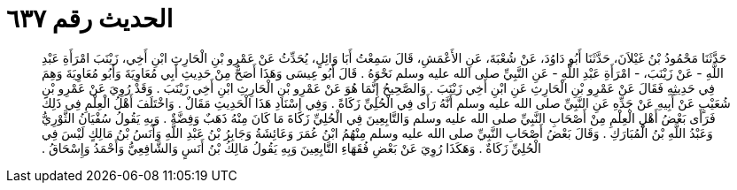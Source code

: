 
= الحديث رقم ٦٣٧

[quote.hadith]
حَدَّثَنَا مَحْمُودُ بْنُ غَيْلاَنَ، حَدَّثَنَا أَبُو دَاوُدَ، عَنْ شُعْبَةَ، عَنِ الأَعْمَشِ، قَالَ سَمِعْتُ أَبَا وَائِلٍ، يُحَدِّثُ عَنْ عَمْرِو بْنِ الْحَارِثِ ابْنِ أَخِي، زَيْنَبَ امْرَأَةِ عَبْدِ اللَّهِ - عَنْ زَيْنَبَ، - امْرَأَةِ عَبْدِ اللَّهِ - عَنِ النَّبِيِّ صلى الله عليه وسلم نَحْوَهُ ‏.‏ قَالَ أَبُو عِيسَى وَهَذَا أَصَحُّ مِنْ حَدِيثِ أَبِي مُعَاوِيَةَ وَأَبُو مُعَاوِيَةَ وَهِمَ فِي حَدِيثِهِ فَقَالَ عَنْ عَمْرِو بْنِ الْحَارِثِ عَنِ ابْنِ أَخِي زَيْنَبَ ‏.‏ وَالصَّحِيحُ إِنَّمَا هُوَ عَنْ عَمْرِو بْنِ الْحَارِثِ ابْنِ أَخِي زَيْنَبَ ‏.‏ وَقَدْ رُوِيَ عَنْ عَمْرِو بْنِ شُعَيْبٍ عَنْ أَبِيهِ عَنْ جَدِّهِ عَنِ النَّبِيِّ صلى الله عليه وسلم أَنَّهُ رَأَى فِي الْحُلِيِّ زَكَاةً ‏.‏ وَفِي إِسْنَادِ هَذَا الْحَدِيثِ مَقَالٌ ‏.‏ وَاخْتَلَفَ أَهْلُ الْعِلْمِ فِي ذَلِكَ فَرَأَى بَعْضُ أَهْلِ الْعِلْمِ مِنْ أَصْحَابِ النَّبِيِّ صلى الله عليه وسلم وَالتَّابِعِينَ فِي الْحُلِيِّ زَكَاةَ مَا كَانَ مِنْهُ ذَهَبٌ وَفِضَّةٌ ‏.‏ وَبِهِ يَقُولُ سُفْيَانُ الثَّوْرِيُّ وَعَبْدُ اللَّهِ بْنُ الْمُبَارَكِ ‏.‏ وَقَالَ بَعْضُ أَصْحَابِ النَّبِيِّ صلى الله عليه وسلم مِنْهُمُ ابْنُ عُمَرَ وَعَائِشَةُ وَجَابِرُ بْنُ عَبْدِ اللَّهِ وَأَنَسُ بْنُ مَالِكٍ لَيْسَ فِي الْحُلِيِّ زَكَاةٌ ‏.‏ وَهَكَذَا رُوِيَ عَنْ بَعْضِ فُقَهَاءِ التَّابِعِينَ وَبِهِ يَقُولُ مَالِكُ بْنُ أَنَسٍ وَالشَّافِعِيُّ وَأَحْمَدُ وَإِسْحَاقُ ‏.‏